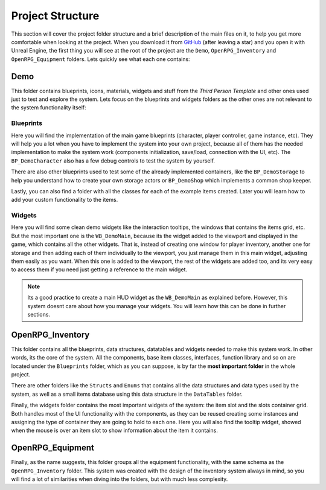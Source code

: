 Project Structure
=================

This section will cover the project folder structure and a brief description of the main files on it,
to help you get more comfortable when looking at the project. When you download it from
`GitHub <https://github.com/angelhodar/OpenRPG_Inventory>`__ (after leaving a star) and you open it with Unreal Engine,
the first thing you will see at the root of the project are the ``Demo``, ``OpenRPG_Inventory`` and ``OpenRPG_Equipment``
folders. Lets quickly see what each one contains:

Demo
----

This folder contains blueprints, icons, materials, widgets and stuff from the *Third Person Template*
and other ones used just to test and explore the system. Lets focus on the blueprints and widgets folders as
the other ones are not relevant to the system functionality itself:

Blueprints
^^^^^^^^^^

Here you will find the implementation of the main game blueprints (character, player controller, game instance, etc).
They will help you a lot when you have to implement the system into your own project, because all of them
has the needed implementation to make the system work (components initialization, save/load, connection with the UI, etc).
The ``BP_DemoCharacter`` also has a few debug controls to test the system by yourself.

There are also other blueprints used to test some of the already implemented containers, like the ``BP_DemoStorage``
to help you understand how to create your own storage actors or ``BP_DemoShop`` which implements a common shop keeper.

Lastly, you can also find a folder with all the classes for each of the example items created. Later you will learn how to add
your custom functionality to the items.

Widgets
^^^^^^^^^^

Here you will find some clean demo widgets like the interaction tooltips, the windows that contains the items grid, etc.
But the most important one is the ``WB_DemoMain``, because its the widget added to the viewport and displayed in the game,
which contains all the other widgets. That is, instead of creating one window for player inventory, another one for storage
and then adding each of them individually to the viewport, you just manage them in this main widget, adjusting them easily
as you want. When this one is added to the viewport, the rest of the widgets are added too, and its very easy to access them
if you need just getting a reference to the main widget.

.. Note:: Its a good practice to create a main HUD widget as the ``WB_DemoMain`` as explained before. However, this system doesnt
   care about how you manage your widgets. You will learn how this can be done in further sections.

OpenRPG_Inventory
-----------------

This folder contains all the blueprints, data structures, datatables and widgets needed to make this system work. In other
words, its the core of the system. All the components, base item classes, interfaces, function library and so on are located
under the ``Blueprints`` folder, which as you can suppose, is by far the **most important folder** in the whole project.

There are other folders like the ``Structs`` and ``Enums`` that contains all the data structures and data types used by the system,
as well as a small items database using this data structure in the ``DataTables`` folder.

Finally, the widgets folder contains the most important widgets of the system: the item slot and the slots container grid.
Both handles most of the UI functionality with the components, as they can be reused creating some instances and assigning
the type of container they are going to hold to each one. Here you will also find the tooltip widget, showed when the mouse
is over an item slot to show information about the item it contains.

OpenRPG_Equipment
-----------------

Finally, as the name suggests, this folder groups all the equipment functionality, with the same schema as the
``OpenRPG_Inventory`` folder. This system was created with the design of the inventory system always in mind,
so you will find a lot of similarities when diving into the folders, but with much less complexity.